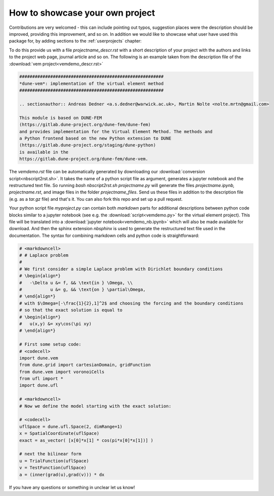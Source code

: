 .. _contributing:

#################################
How to showcase your own project
#################################

Contributions are very welcomed - this can include pointing out typos,
suggestion places were the description should be improved, providing this
improvement, and so on. In addition we would like to showcase what user
have used this package for, by adding sections to the :ref:`userprojects` chapter:

To do this provide us with a file *projectname_descr.rst* with a short
description of your project with the authors and links to the project web
page, journal article and so on.
The following is an example taken from the description file of the
:download:`vem project<vemdemo_descr.rst>`

.. code-block:: rst

   ########################################################
   *dune-vem*: implementation of the virtual element method
   ########################################################

   .. sectionauthor:: Andreas Dedner <a.s.dedner@warwick.ac.uk>, Martin Nolte <nolte.mrtn@gmail.com>

   This module is based on DUNE-FEM
   (https://gitlab.dune-project.org/dune-fem/dune-fem)
   and provides implementation for the Virtual Element Method. The methods and
   a Python frontend based on the new Python extension to DUNE
   (https://gitlab.dune-project.org/staging/dune-python)
   is available in the
   https://gitlab.dune-project.org/dune-fem/dune-vem.

The *vemdemo.rst* file can be automatically generated by downloading our
:download:`conversion script<nbscript2rst.sh>`. It takes the name of a python script
file as argument, generates a jupyter notebook and the restructured text
file. So running *bash nbscript2rst.sh projectname.py* will generate the
files *projectname.ipynb, projectname.rst*, and image files in the
folder *projectname_files*. Send us these files
in addition to the description file (e.g. as a *tar.gz* file)
and that's it. You can also fork this repo and set up a pull request.

Your python script file *myproject.py* can contain both *markdown* parts for
additional descriptions between python code blocks similar to
a jupyter notebook
(see e.g. the :download:`script<vemdemo.py>` for the virtual element project).
This file will be translated into a :download:`jupyter notebook<vemdemo_nb.ipynb>`
which will also be made available for download. And then the sphinx
extension *nbsphinx* is used to
generate the restructured text file used in the
documentation. The syntax for combining markdown cells and python code
is straightforward:

.. code-block::

   # <markdowncell>
   # # Laplace problem
   #
   # We first consider a simple Laplace problem with Dirichlet boundary conditions
   # \begin{align*}
   #   -\Delta u &= f, && \text{in } \Omega, \\
   #           u &= g, && \text{on } \partial\Omega,
   # \end{align*}
   # with $\Omega=[-\frac{1}{2},1]^2$ and choosing the forcing and the boundary conditions
   # so that the exact solution is equal to
   # \begin{align*}
   #   u(x,y) &= xy\cos(\pi xy)
   # \end{align*}

   # First some setup code:
   # <codecell>
   import dune.vem
   from dune.grid import cartesianDomain, gridFunction
   from dune.vem import voronoiCells
   from ufl import *
   import dune.ufl

   # <markdowncell>
   # Now we define the model starting with the exact solution:

   # <codecell>
   uflSpace = dune.ufl.Space(2, dimRange=1)
   x = SpatialCoordinate(uflSpace)
   exact = as_vector( [x[0]*x[1] * cos(pi*x[0]*x[1])] )

   # next the bilinear form
   u = TrialFunction(uflSpace)
   v = TestFunction(uflSpace)
   a = (inner(grad(u),grad(v))) * dx

If you have any questions or something in unclear let us know!


